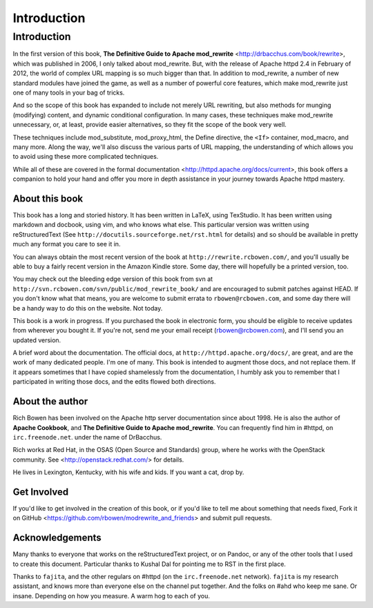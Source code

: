 Introduction
============

Introduction
------------

In the first version of this book,
**The Definitive Guide to Apache mod_rewrite**
<http://drbacchus.com/book/rewrite>,
which was published in 2006, I only talked about mod_rewrite. But,
with the release of Apache httpd 2.4 in February of 2012, the
world of complex URL mapping is so much bigger than that. In addition to mod_rewrite, a number of
new standard modules have joined the game, as well as a number of
powerful core features, which make mod_rewrite just one of many tools
in your bag of tricks.

And so the scope of this book has expanded to include not merely URL
rewriting, but also methods for munging (modifying) content, and
dynamic conditional configuration. In many cases, these techniques make
mod_rewrite unnecessary, or, at least, provide easier alternatives, so
they fit the scope of the book very well.

These techniques include mod_substitute, mod_proxy_html, the Define
directive, the ``<If>`` container, mod_macro, and many more. Along the
way, we'll also discuss the various parts of URL mapping, the
understanding of which allows you to avoid using these more complicated
techniques.

While all of these are covered in the formal documentation
<http://httpd.apache.org/docs/current>, this book offers a companion
to hold your hand and offer you more in depth assistance in your journey
towards Apache httpd mastery.

About this book
```````````````

This book has a long and storied history. It has been written in LaTeX,
using TexStudio. It has been written using markdown and docbook, using
vim, and who knows what else. This particular version was written using
reStructuredText (See ``http://docutils.sourceforge.net/rst.html`` for
details) and so should be available in pretty much any format you care
to see it in.

You can always obtain the most recent version of
the book at ``http://rewrite.rcbowen.com/``, and you'll usually be able to buy a fairly recent version
in the Amazon Kindle store. Some day, there will hopefully be a printed version, too.

You may check out the bleeding edge version of this book from svn at ``http://svn.rcbowen.com/svn/public/mod_rewrite_book/`` and are encouraged to submit patches against HEAD. If you don't know what that means, you are welcome to submit errata to ``rbowen@rcbowen.com``, and some day there will be a handy way to do this on the website. Not today.

This book is a work in progress. If you purchased the book in electronic
form, you should be eligible to receive updates from wherever you bought
it. If you're not, send me your email receipt (rbowen@rcbowen.com), 
and I'll send you an updated version.

A brief word about the documentation. The official docs, at ``http://httpd.apache.org/docs/``, are great, and are the work of many dedicated people. I'm one of many. This book is intended to augment those docs, and not replace them. If it appears sometimes that I have copied shamelessly from the documentation, I humbly ask you to remember that I participated in writing those docs, and the edits flowed both directions.

About the author
````````````````

Rich Bowen has been involved on the Apache http server documentation
since about 1998. He is also the author of **Apache Cookbook**, and **The
Definitive Guide to Apache mod_rewrite**. You can frequently find him in
#httpd, on ``irc.freenode.net``. under the name of DrBacchus.

Rich works at Red Hat, in the OSAS (Open Source and Standards) group,
where he works with the OpenStack community. See
<http://openstack.redhat.com/> for details.

He lives in Lexington, Kentucky, with his wife and kids. If you want a cat, drop by.

Get Involved
````````````

If you'd like to get involved in the creation of this book, or if you'd like to tell me about something that needs fixed, Fork it on GitHub <https://github.com/rbowen/modrewrite_and_friends> and submit pull requests.

Acknowledgements
````````````````

Many thanks to everyone that works on the reStructuredText project, or
on Pandoc, or any of the other tools that I used to create this
document. Particular thanks to Kushal Dal for pointing me to RST in the
first place.

Thanks to ``fajita``, and the other regulars on #httpd (on the ``irc.freenode.net`` network). ``fajita`` is my research assistant, and knows more than everyone else on the channel put together. And the folks on #ahd who keep me sane. Or insane. Depending on how you measure. A warm hog to each of you.

